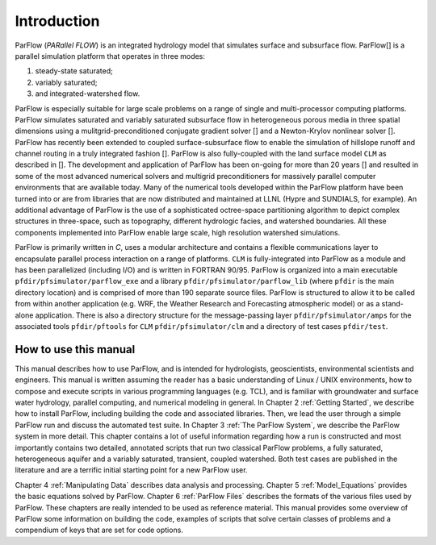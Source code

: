 .. _Introduction:

Introduction
============

ParFlow (*PARallel FLOW*) is an integrated hydrology model that
simulates surface and subsurface flow. ParFlow[] is a
parallel simulation platform that operates in three modes:

#. steady-state saturated;

#. variably saturated;

#. and integrated-watershed flow.

ParFlow is especially suitable for large scale problems on a range of
single and multi-processor computing platforms. ParFlow simulates
saturated and variably saturated subsurface flow in heterogeneous
porous media in three spatial dimensions using a mulitgrid-preconditioned
conjugate gradient solver [] and a Newton-Krylov nonlinear solver [].
ParFlow has recently been extended to coupled surface-subsurface flow to
enable the simulation of hillslope runoff and channel routing in a truly
integrated fashion []. ParFlow is also fully-coupled with the land 
surface model ``CLM`` as described in []. The development and 
application of ParFlow has been on-going for more than 20 years [] 
and resulted in some of the most advanced numerical solvers 
and multigrid preconditioners for massively parallel computer 
environments that are available today. Many of the numerical tools 
developed within the ParFlow platform have been turned into or are 
from libraries that are now distributed and maintained at LLNL 
(Hypre and SUNDIALS, for example). An additional advantage of 
ParFlow is the use of a sophisticated octree-space partitioning 
algorithm to depict complex structures in three-space, such as 
topography, different hydrologic facies, and watershed boundaries. 
All these components implemented into ParFlow enable large scale, 
high resolution watershed simulations.

ParFlow is primarily written in *C*, uses a modular architecture 
and contains a flexible communications layer to encapsulate parallel 
process interaction on a range of platforms. ``CLM`` is fully-integrated 
into ParFlow as a module and has been parallelized (including I/O) 
and is written in FORTRAN 90/95. ParFlow is organized into a main 
executable ``pfdir/pfsimulator/parflow_exe`` and a 
library ``pfdir/pfsimulator/parflow_lib`` (where ``pfdir`` is 
the main directory location) and is comprised of more than 190 
separate source files. ParFlow is structured to allow it to be 
called from within another application (e.g. WRF, the Weather Research
and Forecasting atmospheric model) or as a stand-alone application. 
There is also a directory structure for the message-passing 
layer ``pfdir/pfsimulator/amps`` for the associated 
tools ``pfdir/pftools`` for ``CLM`` ``pfdir/pfsimulator/clm`` and a 
directory of test cases ``pfdir/test``.

.. _how to:

How to use this manual
----------------------

This manual describes how to use ParFlow, and is intended for
hydrologists, geoscientists, environmental scientists and engineers.
This manual is written assuming the reader has a basic understanding of
Linux / UNIX environments, how to compose and execute scripts in various
programming languages (e.g. TCL), and is familiar with groundwater and
surface water hydrology, parallel computing, and numerical modeling in
general. In Chapter 2 :ref:`Getting Started`, we describe how to install
ParFlow, including building the code and associated libraries. Then, we
lead the user through a simple ParFlow run and discuss the automated
test suite. In Chapter 3 :ref:`The ParFlow System`, we describe the
ParFlow system in more detail. This chapter contains a lot of useful
information regarding how a run is constructed and most importantly
contains two detailed, annotated scripts that run two classical ParFlow
problems, a fully saturated, heterogeneous aquifer and a variably
saturated, transient, coupled watershed. Both test cases are published
in the literature and are a terrific initial starting point for a new
ParFlow user.

Chapter 4 :ref:`Manipulating Data` describes data analysis and
processing. Chapter 5 :ref:`Model_Equations` provides the basic
equations solved by ParFlow. Chapter 6 :ref:`ParFlow Files` describes
the formats of the various files used by ParFlow. These chapters are
really intended to be used as reference material. This manual provides
some overview of ParFlow some information on building the code, examples
of scripts that solve certain classes of problems and a compendium of
keys that are set for code options.